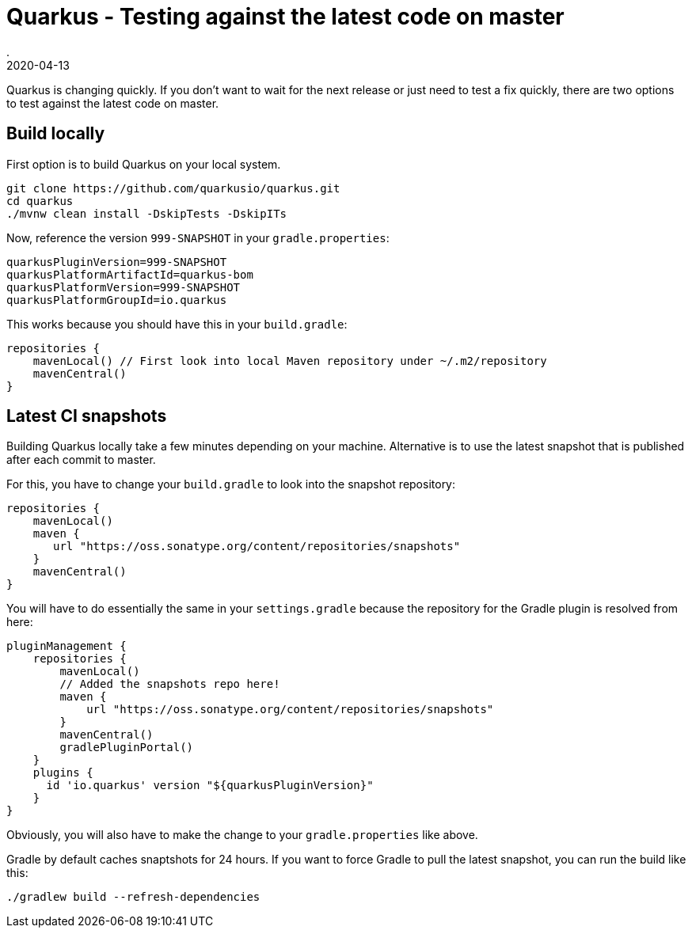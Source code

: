 = Quarkus - Testing against the latest code on master
.
2020-04-13
:jbake-type: post
:jbake-tags: quarkus, gradle
:jbake-status: published

Quarkus is changing quickly. If you don't want to wait for the next release or just need to test a fix quickly, there are two options to test against the latest code on master.

== Build locally

First option is to build Quarkus on your local system.

----
git clone https://github.com/quarkusio/quarkus.git
cd quarkus
./mvnw clean install -DskipTests -DskipITs
----

Now, reference the version `999-SNAPSHOT` in your `gradle.properties`:

----
quarkusPluginVersion=999-SNAPSHOT
quarkusPlatformArtifactId=quarkus-bom
quarkusPlatformVersion=999-SNAPSHOT
quarkusPlatformGroupId=io.quarkus
----

This works because you should have this in your `build.gradle`:

[source, groovy]
----
repositories {
    mavenLocal() // First look into local Maven repository under ~/.m2/repository
    mavenCentral()
}
----

== Latest CI snapshots

Building Quarkus locally take a few minutes depending on your machine. Alternative is to use the latest snapshot that is published after each commit to master.

For this, you have to change your `build.gradle` to look into the snapshot repository:

[source, groovy]
----
repositories {
    mavenLocal()
    maven {
       url "https://oss.sonatype.org/content/repositories/snapshots"
    }
    mavenCentral()
}
----

You will have to do essentially the same in your `settings.gradle` because the repository for the Gradle plugin is resolved from here:

[source, groovy]
----
pluginManagement {
    repositories {
        mavenLocal()
        // Added the snapshots repo here!
        maven {
            url "https://oss.sonatype.org/content/repositories/snapshots"
        }
        mavenCentral()
        gradlePluginPortal()
    }
    plugins {
      id 'io.quarkus' version "${quarkusPluginVersion}"
    }
}
----

Obviously, you will also have to make the change to your `gradle.properties` like above.

Gradle by default caches snaptshots for 24 hours. If you want to force Gradle to pull the latest snapshot, you can run the build like this:

----
./gradlew build --refresh-dependencies
----

